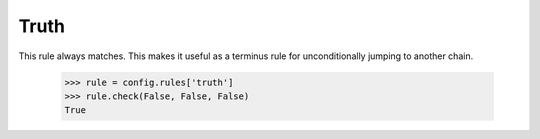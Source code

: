 =====
Truth
=====

This rule always matches.  This makes it useful as a terminus rule for
unconditionally jumping to another chain.

    >>> rule = config.rules['truth']
    >>> rule.check(False, False, False)
    True
